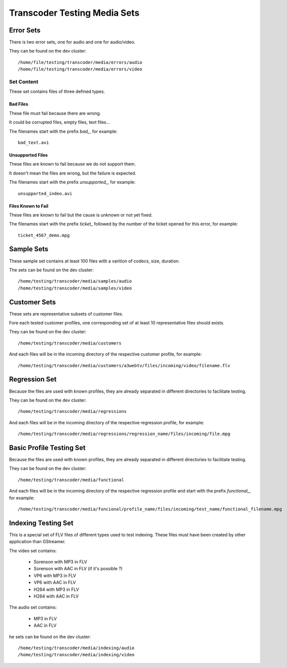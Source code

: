 =============================
Transcoder Testing Media Sets
=============================


Error Sets
==========

There is two error sets, one for audio and one for audio/video.

They can be found on the dev cluster::
     
     /home/file/testing/transcoder/media/errors/audio
     /home/file/testing/transcoder/media/errors/video

Set Content
-----------

These set contains files of three defined types.

Bad Files
~~~~~~~~~

These file must fail because there are wrong.

It could be corrupted files, empty files, text files...

The filenames start with the prefix *bad_*, for example::

    bad_text.avi

Unsupported Files
~~~~~~~~~~~~~~~~~

These files are known to fail because we do not support them.

It doesn't mean the files are wrong, but the failure is expected.

The filenames start with the prefix *unsupported_*, for example::

    unsupported_indeo.avi

Files Known to Fail
~~~~~~~~~~~~~~~~~~~

These files are known to fail but the cause is unknown or not yet fixed.

The filenames start with the prefix *ticket_* followed by the number
of the ticket opened for this error, for example::

   ticket_4567_demo.mpg


Sample Sets
===========

These sample set contains at least 100 files with a varition
of codecs, size, duration.

The sets can be found on the dev cluster::

    /home/testing/transcoder/media/samples/audio
    /home/testing/transcoder/media/samples/video


Customer Sets
=============

These sets are representative subsets of customer files.

Fore each tested customer profiles, one corresponding set
of at least 10 representative files should exists. 

They can be found on the dev cluster::

     /home/testing/transcoder/media/customers

And each files will be in the incoming directory of the respective
customer profile, for example::

     /home/testing/transcoder/media/customers/a3webtv/files/incoming/video/filename.flv


Regression Set
==============

Because the files are used with known profiles, they are
already separated in different directories to facilitate testing.

They can be found on the dev cluster::

     /home/testing/transcoder/media/regressions

And each files will be in the incoming directory of the respective
regression profile, for example::

     /home/testing/transcoder/media/regressions/regression_name/files/incoming/file.mpg


Basic Profile Testing Set
=========================

Because the files are used with known profiles, they are
already separated in different directories to facilitate testing.

They can be found on the dev cluster::

     /home/testing/transcoder/media/functional
 
And each files will be in the incoming directory of the respective
regression profile and start with the prefix *functional_*, for example::

     /home/testing/transcoder/media/funcional/profile_name/files/incoming/test_name/functional_filename.mpg

Indexing Testing Set
====================

This is a special set of FLV files of different types
used to test indexing. These files must have been
created by other application than GStreamer.

The video set contains:

 * Sorenson with MP3 in FLV
 * Sorenson with AAC in FLV (if it's possible ?)
 * VP6 with MP3 in FLV
 * VP6 with AAC in FLV
 * H264 with MP3 in FLV
 * H264 with AAC in FLV

The audio set contains:

 * MP3 in FLV
 * AAC in FLV

he sets can be found on the dev cluster::

    /home/testing/transcoder/media/indexing/audio
    /home/testing/transcoder/media/indexing/video
